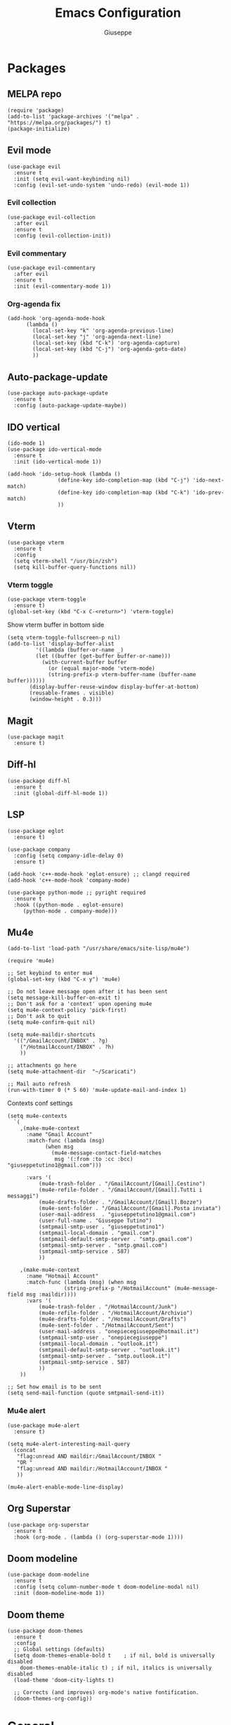 #+TITLE: Emacs Configuration
#+AUTHOR: Giuseppe
#+PROPERTY: header-args :tangle yes

* Packages

** MELPA repo
#+begin_src elisp
  (require 'package)
  (add-to-list 'package-archives '("melpa" . "https://melpa.org/packages/") t)
  (package-initialize)
#+end_src
** Evil mode
#+begin_src elisp
  (use-package evil
    :ensure t
    :init (setq evil-want-keybinding nil)
    :config (evil-set-undo-system 'undo-redo) (evil-mode 1))
#+end_src
*** Evil collection
#+begin_src elisp
  (use-package evil-collection
    :after evil
    :ensure t
    :config (evil-collection-init))
#+end_src
*** Evil commentary
#+begin_src elisp
  (use-package evil-commentary
    :after evil
    :ensure t
    :init (evil-commentary-mode 1))
#+end_src
*** Org-agenda fix
#+begin_src elisp
  (add-hook 'org-agenda-mode-hook
	    (lambda ()
	      (local-set-key "k" 'org-agenda-previous-line)
	      (local-set-key "j" 'org-agenda-next-line)
	      (local-set-key (kbd "C-k") 'org-agenda-capture)
	      (local-set-key (kbd "C-j") 'org-agenda-goto-date)
	      ))
#+end_src
** Auto-package-update
#+begin_src elisp
  (use-package auto-package-update
    :ensure t
    :config (auto-package-update-maybe))
#+end_src
** IDO vertical
#+begin_src elisp
  (ido-mode 1)
  (use-package ido-vertical-mode
    :ensure t
    :init (ido-vertical-mode 1))

  (add-hook 'ido-setup-hook (lambda ()
			      (define-key ido-completion-map (kbd "C-j") 'ido-next-match)
			      (define-key ido-completion-map (kbd "C-k") 'ido-prev-match)
			      ))
#+end_src
** Vterm
#+begin_src elisp
  (use-package vterm
    :ensure t
    :config
    (setq vterm-shell "/usr/bin/zsh")
    (setq kill-buffer-query-functions nil))
#+end_src
*** Vterm toggle
#+begin_src elisp
  (use-package vterm-toggle
    :ensure t)
  (global-set-key (kbd "C-x C-<return>") 'vterm-toggle)
#+end_src

Show vterm buffer in bottom side

#+begin_src elisp
  (setq vterm-toggle-fullscreen-p nil)
  (add-to-list 'display-buffer-alist
	       '((lambda (buffer-or-name _)
		   (let ((buffer (get-buffer buffer-or-name)))
		     (with-current-buffer buffer
		       (or (equal major-mode 'vterm-mode)
			   (string-prefix-p vterm-buffer-name (buffer-name buffer))))))
		 (display-buffer-reuse-window display-buffer-at-bottom)
		 (reusable-frames . visible)
		 (window-height . 0.3)))
#+end_src
 
** Magit
#+begin_src elisp
  (use-package magit
    :ensure t)
#+end_src
** Diff-hl
#+begin_src elisp
  (use-package diff-hl
    :ensure t
    :init (global-diff-hl-mode 1))
#+end_src
** LSP
#+begin_src elisp
  (use-package eglot
    :ensure t)

  (use-package company
    :config (setq company-idle-delay 0)
    :ensure t)

  (add-hook 'c++-mode-hook 'eglot-ensure) ;; clangd required
  (add-hook 'c++-mode-hook 'company-mode)

  (use-package python-mode ;; pyright required
    :ensure t
    :hook ((python-mode . eglot-ensure)
	   (python-mode . company-mode)))
#+end_src
** Mu4e
#+begin_src elisp
  (add-to-list 'load-path "/usr/share/emacs/site-lisp/mu4e")

  (require 'mu4e)

  ;; Set keybind to enter mu4
  (global-set-key (kbd "C-x y") 'mu4e)

  ;; Do not leave message open after it has been sent
  (setq message-kill-buffer-on-exit t)
  ;; Don't ask for a 'context' upon opening mu4e
  (setq mu4e-context-policy 'pick-first)
  ;; Don't ask to quit
  (setq mu4e-confirm-quit nil)

  (setq mu4e-maildir-shortcuts
	'(("/GmailAccount/INBOX" . ?g)
	  ("/HotmailAccount/INBOX" . ?h)
	  ))

  ;; attachments go here
  (setq mu4e-attachment-dir  "~/Scaricati")

  ;; Mail auto refresh
  (run-with-timer 0 (* 5 60) 'mu4e-update-mail-and-index 1)
#+end_src

Contexts conf settings

#+begin_src elisp
  (setq mu4e-contexts
	`(
	  ,(make-mu4e-context
	    :name "Gmail Account"
	    :match-func (lambda (msg)
			  (when msg
			    (mu4e-message-contact-field-matches
			     msg '(:from :to :cc :bcc) "giuseppetutino1@gmail.com")))

	    :vars '(
		    (mu4e-trash-folder . "/GmailAccount/[Gmail].Cestino")
		    (mu4e-refile-folder . "/GmailAccount/[Gmail].Tutti i messaggi")
		    (mu4e-drafts-folder . "/GmailAccount/[Gmail].Bozze")
		    (mu4e-sent-folder . "/GmailAccount/[Gmail].Posta inviata")
		    (user-mail-address  . "giuseppetutino1@gmail.com")
		    (user-full-name . "Giuseppe Tutino")
		    (smtpmail-smtp-user . "giuseppetutino1")
		    (smtpmail-local-domain . "gmail.com")
		    (smtpmail-default-smtp-server . "smtp.gmail.com")
		    (smtpmail-smtp-server . "smtp.gmail.com")
		    (smtpmail-smtp-service . 587)
		    ))

	  ,(make-mu4e-context
	    :name "Hotmail Account"
	    :match-func (lambda (msg) (when msg
					(string-prefix-p "/HotmailAccount" (mu4e-message-field msg :maildir))))
	    :vars '(
		    (mu4e-trash-folder . "/HotmailAccount/Junk")
		    (mu4e-refile-folder . "/HotmailAccount/Archivio")
		    (mu4e-drafts-folder . "/HotmailAccount/Drafts")
		    (mu4e-sent-folder . "/HotmailAccount/Sent")
		    (user-mail-address . "onepiecegiuseppe@hotmail.it")
		    (smtpmail-smtp-user . "onepiecegiuseppe")
		    (smtpmail-local-domain . "outlook.it")
		    (smtpmail-default-smtp-server . "outlook.it")
		    (smtpmail-smtp-server . "smtp.outlook.it")
		    (smtpmail-smtp-service . 587)
		    ))
	  ))

  ;; Set how email is to be sent
  (setq send-mail-function (quote smtpmail-send-it))
#+end_src

*** Mu4e alert
#+begin_src elisp
  (use-package mu4e-alert
    :ensure t)

  (setq mu4e-alert-interesting-mail-query
	(concat
	 "flag:unread AND maildir:/GmailAccount/INBOX "
	 "OR "
	 "flag:unread AND maildir:/HotmailAccount/INBOX "
	 ))

  (mu4e-alert-enable-mode-line-display)
#+end_src
** Org Superstar
#+begin_src elisp
  (use-package org-superstar
    :ensure t
    :hook (org-mode . (lambda () (org-superstar-mode 1))))
#+end_src
** Doom modeline
#+begin_src elisp
  (use-package doom-modeline
    :ensure t
    :config (setq column-number-mode t doom-modeline-modal nil)
    :init (doom-modeline-mode 1))
#+end_src
** Doom theme
#+begin_src elisp
  (use-package doom-themes
    :ensure t
    :config
    ;; Global settings (defaults)
    (setq doom-themes-enable-bold t    ; if nil, bold is universally disabled
	  doom-themes-enable-italic t) ; if nil, italics is universally disabled
    (load-theme 'doom-city-lights t)

    ;; Corrects (and improves) org-mode's native fontification.
    (doom-themes-org-config))
#+end_src


* General

** Remove menus
#+begin_src elisp 
  (menu-bar-mode -1)
  (tool-bar-mode -1)
  (scroll-bar-mode -1)
  (setq inhibit-startup-screen t)
#+end_src
** Org
#+begin_src elisp 
  (setq org-agenda-files (list "~/Documenti/agenda.org" "~/Documenti/.gcal.org"))
  (global-set-key (kbd "C-c a") 'org-agenda)
  (setq calendar-week-start-day 1
	calendar-day-name-array ["Domenica" "Lunedì" "Martedì" "Mercoledì"
				 "Giovedì" "Venerdì" "Sabato"]
	calendar-month-name-array ["Gennaio" "Febbraio" "Marzo" "Aprile"
				   "Maggio" "Giugno" "Luglio" "Agosto"
				   "Settembre" "Ottobre" "Novembre"
				   "Dicembre"])
  (setq org-startup-folded t)
#+end_src
** Dired
#+begin_src elisp
  (setq dired-listing-switches "-lhAX --group-directories-first")
  (evil-collection-define-key 'normal 'dired-mode-map
    "h" 'dired-up-directory
    "l" 'dired-find-file)
#+end_src
** Backup

Write backups to ~/.emacs.d/backup/

#+begin_src elisp 
  (setq backup-directory-alist '(("." . "~/.emacs.d/backup"))
	backup-by-copying      t  ; Don't de-link hard links
	version-control        t  ; Use version numbers on backups
	delete-old-versions    t  ; Automatically delete excess backups:
	kept-new-versions      20 ; how many of the newest versions to keep
	kept-old-versions      5) ; and how many of the old
#+end_src
** Newsticker
#+begin_src elisp
  (setq newsticker-url-list-defaults nil) 

  (setq newsticker-url-list '(
			      ("Arch Linux" "https://www.archlinux.org/feeds/news/" nil nil nil)
			      ("Free Games" "https://steamcommunity.com/groups/freegamesfinders/rss/" nil nil nil)
			      ("Steam" "https://store.steampowered.com/feeds/news/collection/steam" nil nil nil)
			      ("Android World" "https://www.androidworld.it/feed/" nil nil nil)
			      ("Everyeye" "https://www.everyeye.it/feed/feed_news_rss.asp" nil nil nil)
			      ("Ansa" "https://www.ansa.it/sito/ansait_rss.xml" nil nil nil)
			      ("Corriere della Sera" "http://xml2.corriereobjects.it/rss/homepage.xml" nil nil nil)
			      ("Il Sole 24 Ore" "https://www.ilsole24ore.com/rss/italia.xml" nil nil nil)
			      ("Repubblica" "http://www.repubblica.it/rss/homepage/rss2.0.xml" nil nil nil)
			      ))

  (setq newsticker-groups
	'("Feeds"
	  ("Software"
	   "Arch Linux"
	   "Free Games"
	   "Steam"
	   "Android World"
	   "Everyeye")
	  ("News"
	   "Ansa"
	   "Corriere della Sera"
	   "Il Sole 24 Ore"
	   "Repubblica")))
#+end_src
** Indentation
#+begin_src elisp
  (setq c-default-style "linux"
	c-basic-offset 2)
#+end_src
** Opacity
#+begin_src elisp
  (set-frame-parameter nil 'alpha-background 98)
  (add-to-list 'default-frame-alist '(alpha-background . 98))
#+end_src
** Misc
#+begin_src elisp
  (setq initial-scratch-message ";; Scratch buffer\n\n")
  (setq use-short-answers 1)
  (setq doc-view-continuous t)
  (pixel-scroll-precision-mode)
  (electric-pair-mode)
  (global-hl-line-mode)
  (global-set-key (kbd "<escape>") 'keyboard-escape-quit)
#+end_src


* Custom functions

** Tangle

Automatic export org conf in elisp

#+begin_src elisp
  (defun custom/tangle-emacs-conf()
    (when (equal (buffer-file-name) (expand-file-name "~/.emacs.org"))
      (org-babel-tangle)
      (byte-compile-file ".emacs.el")
      (delete-file ".emacs.el")
      ))
  (add-hook 'after-save-hook #'custom/tangle-emacs-conf)
#+end_src

** Kill all buffers
#+begin_src elisp
  (defun custom/kill-all-buffers()
    (interactive)
    (mapc 'kill-buffer (buffer-list))
    (delete-other-windows)
    (eglot-shutdown-all)
    (cd "~"))

  (defalias 'kab 'custom/kill-all-buffers)
#+end_src
